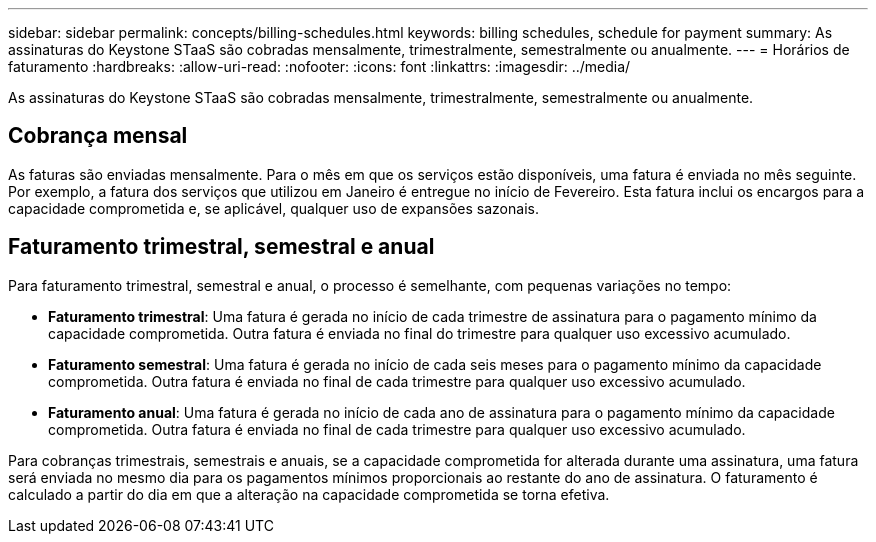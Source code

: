 ---
sidebar: sidebar 
permalink: concepts/billing-schedules.html 
keywords: billing schedules, schedule for payment 
summary: As assinaturas do Keystone STaaS são cobradas mensalmente, trimestralmente, semestralmente ou anualmente. 
---
= Horários de faturamento
:hardbreaks:
:allow-uri-read: 
:nofooter: 
:icons: font
:linkattrs: 
:imagesdir: ../media/


[role="lead"]
As assinaturas do Keystone STaaS são cobradas mensalmente, trimestralmente, semestralmente ou anualmente.



== Cobrança mensal

As faturas são enviadas mensalmente. Para o mês em que os serviços estão disponíveis, uma fatura é enviada no mês seguinte. Por exemplo, a fatura dos serviços que utilizou em Janeiro é entregue no início de Fevereiro. Esta fatura inclui os encargos para a capacidade comprometida e, se aplicável, qualquer uso de expansões sazonais.



== Faturamento trimestral, semestral e anual

Para faturamento trimestral, semestral e anual, o processo é semelhante, com pequenas variações no tempo:

* *Faturamento trimestral*: Uma fatura é gerada no início de cada trimestre de assinatura para o pagamento mínimo da capacidade comprometida. Outra fatura é enviada no final do trimestre para qualquer uso excessivo acumulado.
* *Faturamento semestral*: Uma fatura é gerada no início de cada seis meses para o pagamento mínimo da capacidade comprometida.  Outra fatura é enviada no final de cada trimestre para qualquer uso excessivo acumulado.
* *Faturamento anual*: Uma fatura é gerada no início de cada ano de assinatura para o pagamento mínimo da capacidade comprometida.  Outra fatura é enviada no final de cada trimestre para qualquer uso excessivo acumulado.


Para cobranças trimestrais, semestrais e anuais, se a capacidade comprometida for alterada durante uma assinatura, uma fatura será enviada no mesmo dia para os pagamentos mínimos proporcionais ao restante do ano de assinatura.  O faturamento é calculado a partir do dia em que a alteração na capacidade comprometida se torna efetiva.
